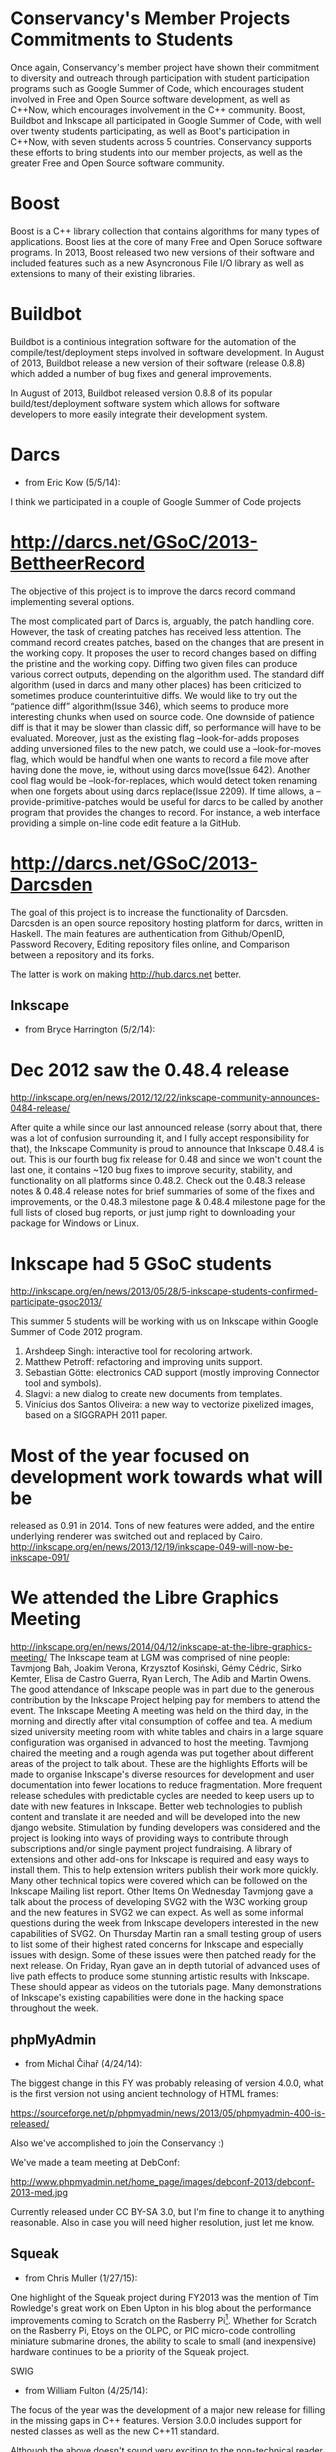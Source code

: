 * Conservancy's Member Projects Commitments to Students

Once again, Conservancy's member project have shown their commitment
to diversity and outreach through participation with student
participation programs such as Google Summer of Code, which encourages
student involved in Free and Open Source software development, as well
as C++Now, which encourages involvement in the C++ community. Boost,
Buildbot and Inkscape all participated in Google Summer of Code, with
well over twenty students participating, as well as Boot's participation
in C++Now, with seven students across 5 countries. Conservancy
supports these efforts to bring students into our member projects, as
well as the greater Free and Open Source software community.

* Boost 

Boost is a C++ library collection that contains algorithms for many
types of applications. Boost lies at the core of many Free and Open
Soruce software programs. In 2013, Boost released two new versions
of their software and included features such as a new Asyncronous File
I/O library as well as extensions to many of their existing libraries.

* Buildbot 

Buildbot is a continious integration software for the automation of
the compile/test/deployment steps involved in software development.
In August of 2013, Buildbot release a new version of their software
(release 0.8.8) which added a number of bug fixes and general
improvements.

In August of 2013, Buildbot released version 0.8.8 of its popular
build/test/deployment software system which allows for software
developers to more easily integrate their development system.

* Darcs

- from Eric Kow (5/5/14):

I think we participated in a couple of Google Summer of Code projects

* http://darcs.net/GSoC/2013-BettheerRecord
The objective of this project is to improve the darcs record command implementing several options.

The most complicated part of Darcs is, arguably, the patch handling core. However, the task of creating patches has received less attention. The command record creates patches, based on the changes that are present in the working copy. It proposes the user to record changes based on diffing the pristine and the working copy.
Diffing two given files can produce various correct outputs, depending on the algorithm used. The standard diff algorithm (used in darcs and many other places) has been criticized to sometimes produce counterintuitive diffs. We would like to try out the “patience diff” algorithm(Issue 346), which seems to produce more interesting chunks when used on source code. One downside of patience diff is that it may be slower than classic diff, so performance will have to be evaluated.
Moreover, just as the existing flag –look-for-adds proposes adding unversioned files to the new patch, we could use a –look-for-moves flag, which would be handful when one wants to record a file move after having done the move, ie, without using darcs move(Issue 642). Another cool flag would be –look-for-replaces, which would detect token renaming when one forgets about using darcs replace(Issue 2209).
If time allows, a –provide-primitive-patches would be useful for darcs to be called by another program that provides the changes to record. For instance, a web interface providing a simple on-line code edit feature a la GitHub.


* http://darcs.net/GSoC/2013-Darcsden

  The goal of this project is to increase the functionality of
  Darcsden. Darcsden is an open source repository hosting platform for
  darcs, written in Haskell. The main features are authentication from
  Github/OpenID, Password Recovery, Editing repository files online,
  and Comparison between a repository and its forks.

The latter is work on making http://hub.darcs.net better.

** Inkscape 

- from Bryce Harrington (5/2/14):

* Dec 2012 saw the 0.48.4 release
  http://inkscape.org/en/news/2012/12/22/inkscape-community-announces-0484-release/

After quite a while since our last announced release (sorry about that, there was a lot of confusion surrounding it, and I fully accept responsibility for that), the Inkscape Community is proud to announce that Inkscape 0.48.4 is out. This is our fourth bug fix release for 0.48 and since we won't count the last one, it contains ~120 bug fixes to improve security, stability, and functionality on all platforms since 0.48.2. Check out the 0.48.3 release notes & 0.48.4 release notes for brief summaries of some of the fixes and improvements, or the 0.48.3 milestone page & 0.48.4 milestone page for the full lists of closed bug reports, or just jump right to downloading your package for Windows or Linux.

* Inkscape had 5 GSoC students
  http://inkscape.org/en/news/2013/05/28/5-inkscape-students-confirmed-participate-gsoc2013/

This summer 5 students will be working with us on Inkscape within Google Summer of Code 2012 program.
1. Arshdeep Singh: interactive tool for recoloring artwork. 
2. Matthew Petroff: refactoring and improving units support. 
3. Sebastian Götte: electronics CAD support (mostly improving Connector tool and symbols). 
4. Slagvi: a new dialog to create new documents from templates. 
5. Vinícius dos Santos Oliveira: a new way to vectorize pixelized images, based on a SIGGRAPH 2011 paper. 
* Most of the year focused on development work towards what will be
  released as 0.91 in 2014.  Tons of new features were added, and the
  entire underlying renderer was switched out and replaced by Cairo.
  http://inkscape.org/en/news/2013/12/19/inkscape-049-will-now-be-inkscape-091/

* We attended the Libre Graphics Meeting
  http://inkscape.org/en/news/2014/04/12/inkscape-at-the-libre-graphics-meeting/
The Inkscape team at LGM was comprised of nine people: Tavmjong Bah, Joakim Verona, Krzysztof Kosiński, Gémy Cédric, Sirko Kemter, Elisa de Castro Guerra, Ryan Lerch, The Adib and Martin Owens. The good attendance of Inkscape people was in part due to the generous contribution by the Inkscape Project helping pay for members to attend the event.
The Inkscape Meeting
A meeting was held on the third day, in the morning and directly after vital consumption of coffee and tea. A medium sized university meeting room with white tables and chairs in a large square configuration was organised in advanced to host the meeting.
Tavmjong chaired the meeting and a rough agenda was put together about different areas of the project to talk about. These are the highlights
Efforts will be made to organise Inkscape's diverse resources for development and user documentation into fewer locations to reduce fragmentation. 
More frequent release schedules with predictable cycles are needed to keep users up to date with new features in Inkscape. 
Better web technologies to publish content and translate it are needed and will be developed into the new django website. 
Stimulation by funding developers was considered and the project is looking into ways of providing ways to contribute through subscriptions and/or single payment project fundraising. 
A library of extensions and other add-ons for Inkscape is required and easy ways to install them. This to help extension writers publish their work more quickly. 
Many other technical topics were covered which can be followed on the Inkscape Mailing list report. 
Other Items
On Wednesday Tavmjong gave a talk about the process of developing SVG2 with the W3C working group and the new features in SVG2 we can expect. As well as some informal questions during the week from Inkscape developers interested in the new capabilities of SVG2.
On Thursday Martin ran a small testing group of users to list some of their highest rated concerns for Inkscape and especially issues with design. Some of these issues were then patched ready for the next release.
On Friday, Ryan gave an in depth tutorial of advanced uses of live path effects to produce some stunning artistic results with Inkscape. These should appear as videos on the tutorials page.
Many demonstrations of Inkscape's existing capabilities were done in the hacking space throughout the week.

** phpMyAdmin 

- from Michal Čihař (4/24/14): 

The biggest change in this FY was probably releasing of version 4.0.0, 
what is the first version not using ancient technology of HTML frames: 

https://sourceforge.net/p/phpmyadmin/news/2013/05/phpmyadmin-400-is-released/ 

Also we've accomplished to join the Conservancy :) 

We've made a team meeting at DebConf: 

http://www.phpmyadmin.net/home_page/images/debconf-2013/debconf-2013-med.jpg 

Currently released under CC BY-SA 3.0, but I'm fine to change it to 
anything reasonable. Also in case you will need higher resolution, just 
let me know. 

** Squeak 

- from Chris Muller (1/27/15): 

One highlight of the Squeak project during FY2013 was the mention of 
Tim Rowledge's great work on Eben Upton in his blog about the 
performance improvements coming to Scratch on the Rasberry Pi[1]. 
Whether for Scratch on the Rasberry Pi, Etoys on the OLPC, or PIC 
micro-code controlling miniature submarine drones, the ability to 
scale to small (and inexpensive) hardware continues to be a priority 
of the Squeak project. 

[1] -- http://www.raspberrypi.org/archives/5742

- from Tim Rowledge (7/8/14):
 - Squeak release 4.5 with the initial alpha implementation of Environments, a new name space system
- Jenkins-based automated builds and testing of the Squeak image for continuous integration and testing.
- RaspberryPi optimised and improved 'Scratch' system released (see http://www.raspberrypi.org/archives/5742) and featured at Smalltalk Industry Council '13 in Phoenix, and at Think'13 in Santa Cruz.
- 'State of Squeak' talk at FOSDEM '13 in Brussels ( http://tinyurl.com/p2ko4pe)
- New memory system development to further improve on the performance and functionality (e.g. segmented memory growth and pinning) of the Cog VM.
Sugar Labs
- from Walter Bender (5/17/14):

Sugar Labs continues to reach children with Free/Libre Software tools for learning. Our best estimate is that more than 3 million children worldwide are using Sugar. There have been more than 10 million downloads from our "app store". And more than 1/2 million visits to our download page for running Sugar in a virtual machine or on a Live USB image.

On the technical front, we made strides in making JavaScript/HTML:5 a first class programming environment for Sugar while we continue to work closely with the Fedora and GNOME upstream communities. We release Sugar 100 and are in string freeze for Sugar 102. It is worth noting that >30% of the patches in our new release come from Sugar users: the children themselves.

Google Summer of Code and Google Code In remain important programs for attracting new contributors.

Finally, we got a grant from Tip Advisor to promote the use of Turtle Art (one of the programming environments for Sugar) and to do more i18n work in indigenous languages. To date we have held 8 Turtle Art Days -- the most recent in Kathmandu -- for hundreds of children and teachers and have a number of new i18n initiatives as a result.

Note: I have attached what I think is a really telling photo: kids programming. I am the photographer so feel free to use the photo for whatever purposes suit the needs of the conservancy (CC by 4.0).


SWIG 

- from William Fulton (4/25/14): 

The focus of the year was the development of a major new release for 
filling in the missing gaps in C++ features. Version 3.0.0 includes support 
for nested classes as well as the new C++11 standard. 

Although the above doesn't sound very exciting to the non-technical reader, 
it is a major achievement as the new C++ standard has nearly doubled in 
length the specification for what was already an excessively complex 
language! 

Note that the release date for 3.0.0 (16 Mar 2014) was actually just 
outside the year, but I'd rather see it included in this year where the 
work was actually done. 

** Wine

- From Alexandre Julliard (5/18/14):

For Wine, the main highlight would be the Wine 1.6 release in July 2013, which represents the results of 16 months of developement. The announcement is at http://www.winehq.org/announce/1.6

This release represents 16 months of development effort and around
10,000 individual changes. The main highlights are the new Mac driver,
the full support for window transparency, and the new Mono package for
.NET applications support.

It also contains a lot of improvements across the board, as well as
support for many new applications and games. 


The main highlights of the release are the new native Mac driver, the
support for window transparency, and the new built-in Mono package for
.NET applications support.

Like last year, we also participated in FOSDEM this year, where there
was an interesting presentation of the support for the Silverlight
plugin in Linux browsers, and a demonstration of the upcoming Android
driver, including support for running Windows binaries on ARM devices.

Some articles about it:
http://www.phoronix.com/scan.php?page=news_item&px=MTYwNTA
http://www.phoronix.com/scan.php?page=news_item&px=MTU5ODU
